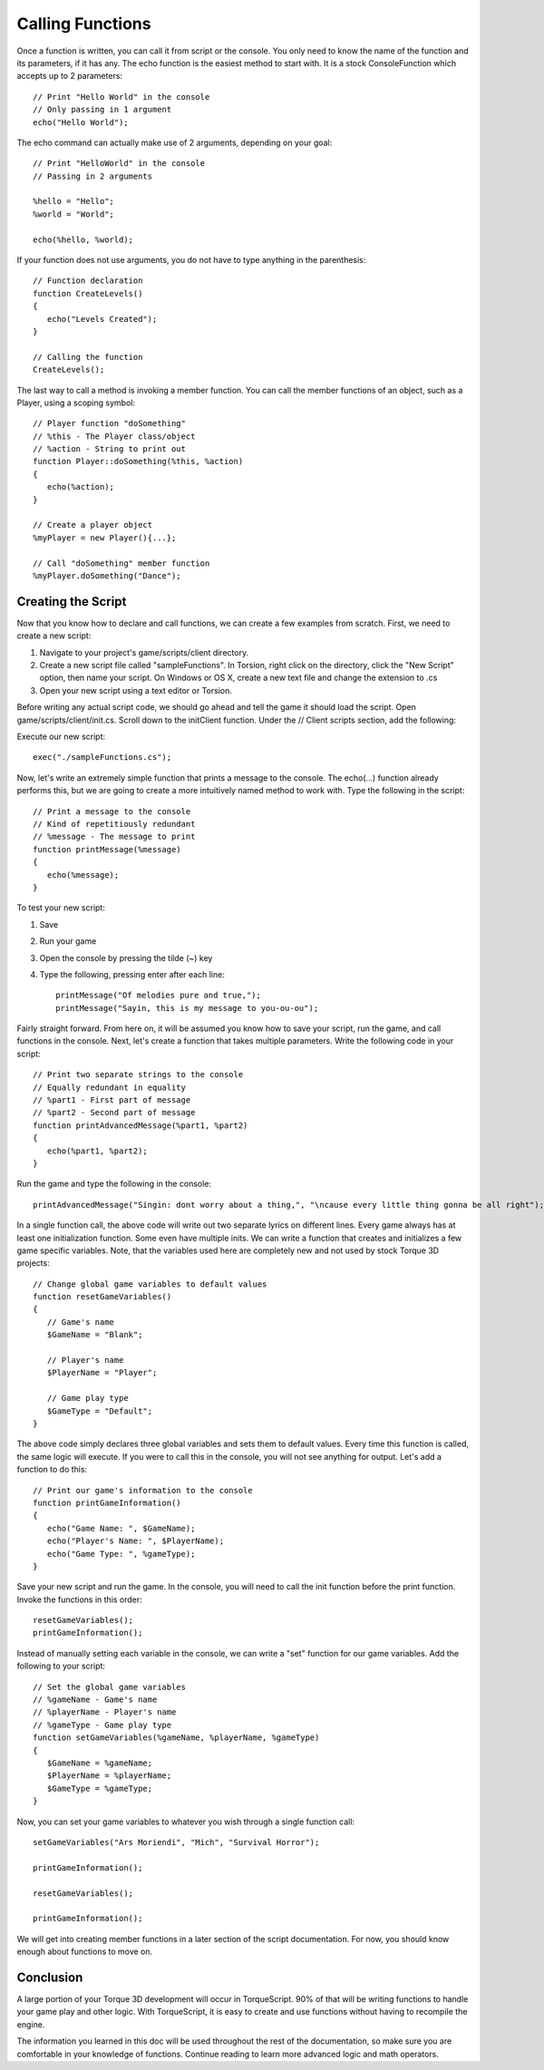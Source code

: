 Calling Functions
=================

Once a function is written, you can call it from script or the console. You only need to know the name of the function and its parameters, if it has any. The echo function is the easiest method to start with. It is a stock ConsoleFunction which accepts up to 2 parameters::

	// Print "Hello World" in the console
	// Only passing in 1 argument
	echo("Hello World");

The echo command can actually make use of 2 arguments, depending on your goal::

	// Print "HelloWorld" in the console
	// Passing in 2 arguments

	%hello = "Hello";
	%world = "World";

	echo(%hello, %world);

If your function does not use arguments, you do not have to type anything in the parenthesis::

	// Function declaration
	function CreateLevels()
	{
	   echo("Levels Created");
	}

	// Calling the function
	CreateLevels();

The last way to call a method is invoking a member function. You can call the member functions of an object, such as a Player, using a scoping symbol::

	// Player function "doSomething"
	// %this - The Player class/object
	// %action - String to print out
	function Player::doSomething(%this, %action)
	{
	   echo(%action);
	}

	// Create a player object
	%myPlayer = new Player(){...};

	// Call "doSomething" member function
	%myPlayer.doSomething("Dance");

Creating the Script
-------------------

Now that you know how to declare and call functions, we can create a few examples from scratch. First, we need to create a new script:

#. Navigate to your project's game/scripts/client directory.
#. Create a new script file called "sampleFunctions". In Torsion, right click on the directory, click the "New Script" option, then name your script. On Windows or OS X, create a new text file and change the extension to .cs
#. Open your new script using a text editor or Torsion.

Before writing any actual script code, we should go ahead and tell the game it should load the script. Open game/scripts/client/init.cs. Scroll down to the initClient function. Under the // Client scripts section, add the following:

Execute our new script::

	exec("./sampleFunctions.cs");

Now, let's write an extremely simple function that prints a message to the console. The echo(...) function already performs this, but we are going to create a more intuitively named method to work with. Type the following in the script::

	// Print a message to the console
	// Kind of repetitiously redundant
	// %message - The message to print
	function printMessage(%message)
	{
	   echo(%message);
	}

To test your new script:

#. Save
#. Run your game
#. Open the console by pressing the tilde (~) key
#. Type the following, pressing enter after each line::

	printMessage("Of melodies pure and true,");
	printMessage("Sayin, this is my message to you-ou-ou");

Fairly straight forward. From here on, it will be assumed you know how to save your script, run the game, and call functions in the console. Next, let's create a function that takes multiple parameters. Write the following code in your script::

	// Print two separate strings to the console
	// Equally redundant in equality
	// %part1 - First part of message
	// %part2 - Second part of message
	function printAdvancedMessage(%part1, %part2)
	{
	   echo(%part1, %part2);
	}

Run the game and type the following in the console::

	printAdvancedMessage("Singin: dont worry about a thing,", "\ncause every little thing gonna be all right");

In a single function call, the above code will write out two separate lyrics on different lines. Every game always has at least one initialization function. Some even have multiple inits. We can write a function that creates and initializes a few game specific variables. Note, that the variables used here are completely new and not used by stock Torque 3D projects::

	// Change global game variables to default values
	function resetGameVariables()
	{
	   // Game's name
	   $GameName = "Blank";
	   
	   // Player's name
	   $PlayerName = "Player";
	   
	   // Game play type
	   $GameType = "Default";
	}

The above code simply declares three global variables and sets them to default values. Every time this function is called, the same logic will execute. If you were to call this in the console, you will not see anything for output. Let's add a function to do this::

	// Print our game's information to the console
	function printGameInformation()
	{
	   echo("Game Name: ", $GameName);
	   echo("Player's Name: ", $PlayerName);
	   echo("Game Type: ", %gameType);
	}

Save your new script and run the game. In the console, you will need to call the init function before the print function. Invoke the functions in this order::

	resetGameVariables();
	printGameInformation();

Instead of manually setting each variable in the console, we can write a "set" function for our game variables. Add the following to your script::

	// Set the global game variables
	// %gameName - Game's name
	// %playerName - Player's name
	// %gameType - Game play type
	function setGameVariables(%gameName, %playerName, %gameType)
	{
	   $GameName = %gameName;
	   $PlayerName = %playerName;
	   $GameType = %gameType;
	}

Now, you can set your game variables to whatever you wish through a single function call::

	setGameVariables("Ars Moriendi", "Mich", "Survival Horror");

	printGameInformation();

	resetGameVariables();

	printGameInformation();

We will get into creating member functions in a later section of the script documentation. For now, you should know enough about functions to move on.

Conclusion
----------

A large portion of your Torque 3D development will occur in TorqueScript. 90% of that will be writing functions to handle your game play and other logic. With TorqueScript, it is easy to create and use functions without having to recompile the engine.

The information you learned in this doc will be used throughout the rest of the documentation, so make sure you are comfortable in your knowledge of functions. Continue reading to learn more advanced logic and math operators.